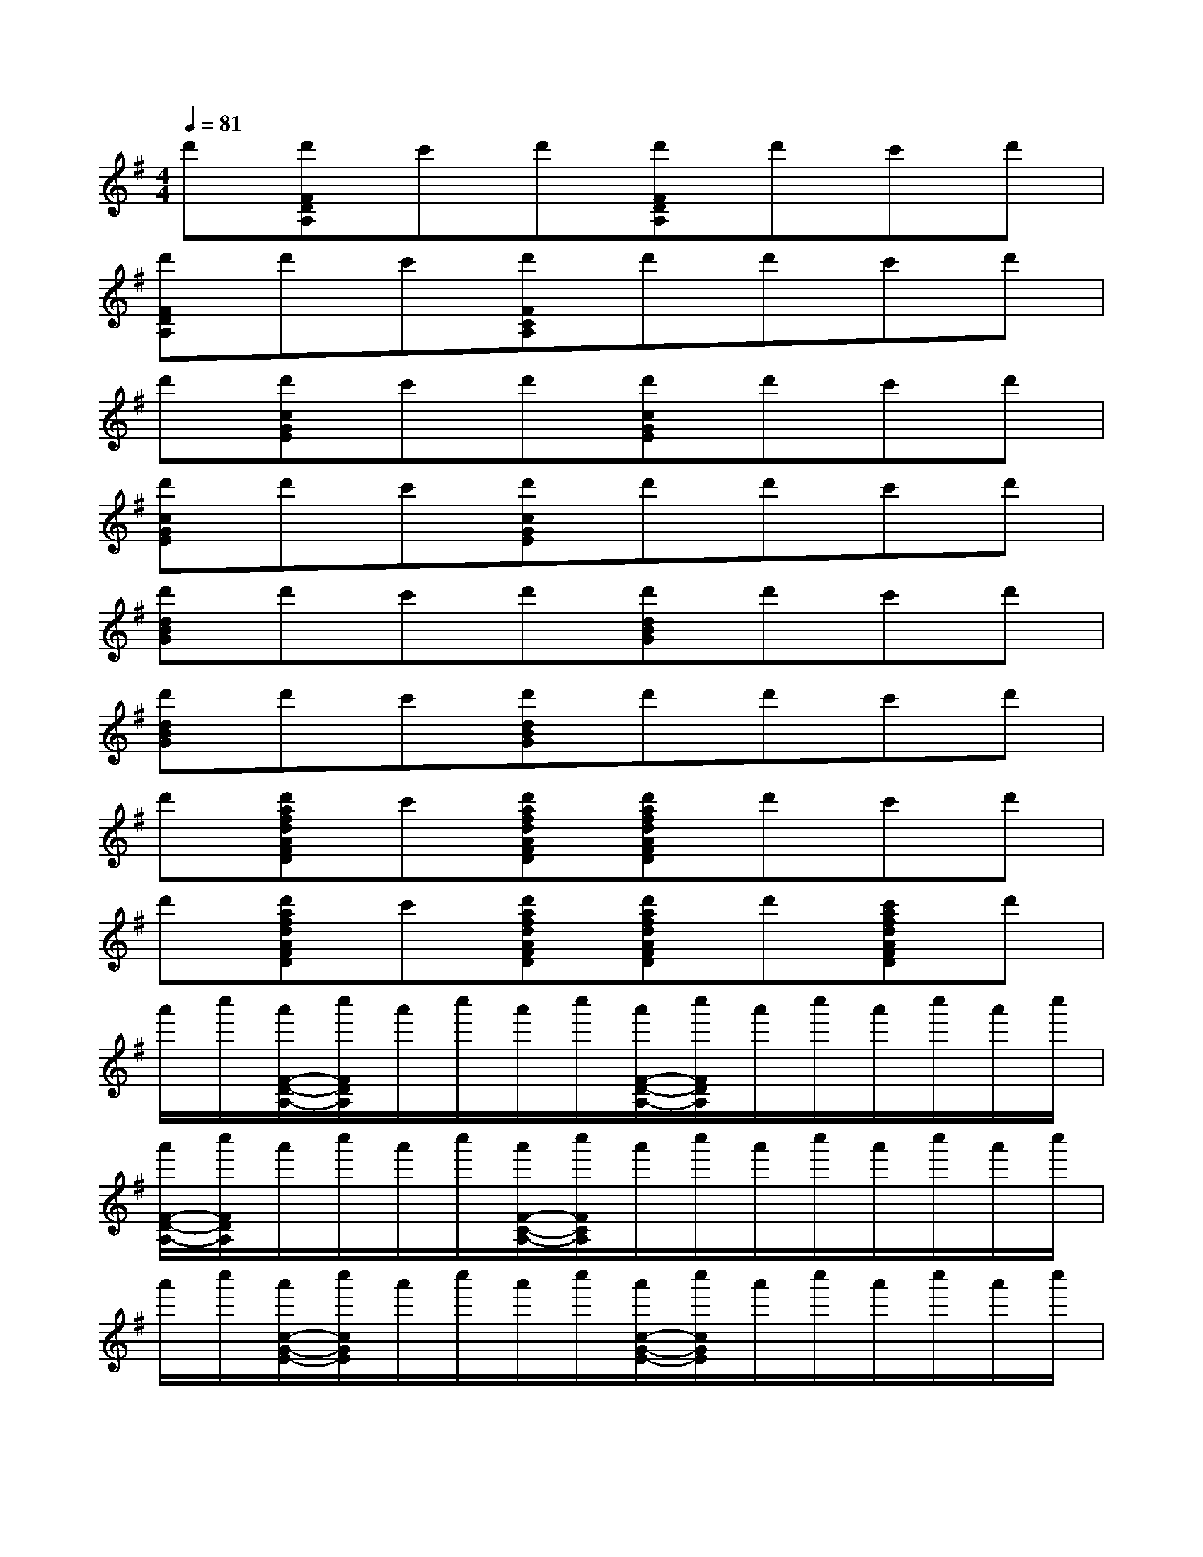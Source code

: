 X:1
T:
M:4/4
L:1/8
Q:1/4=81
K:G%1sharps
V:1
d'[d'FDA,]c'd'[d'FDA,]d'c'd'|
[d'FDA,]d'c'[d'FCA,]d'd'c'd'|
d'[d'cGE]c'd'[d'cGE]d'c'd'|
[d'cGE]d'c'[d'cGE]d'd'c'd'|
[d'dBG]d'c'd'[d'dBG]d'c'd'|
[d'dBG]d'c'[d'dBG]d'd'c'd'|
d'[d'afdAFD]c'[d'afdAFD][d'afdAFD]d'c'd'|
d'[d'afdAFD]c'[d'afdAFD][d'afdAFD]d'[c'afdAFD]d'|
a'/2c''/2[a'/2F/2-D/2-A,/2-][c''/2F/2D/2A,/2]a'/2c''/2a'/2c''/2[a'/2F/2-D/2-A,/2-][c''/2F/2D/2A,/2]a'/2c''/2a'/2c''/2a'/2c''/2|
[a'/2F/2-D/2-A,/2-][c''/2F/2D/2A,/2]a'/2c''/2a'/2c''/2[a'/2F/2-C/2-A,/2-][c''/2F/2C/2A,/2]a'/2c''/2a'/2c''/2a'/2c''/2a'/2c''/2|
a'/2c''/2[a'/2c/2-G/2-E/2-][c''/2c/2G/2E/2]a'/2c''/2a'/2c''/2[a'/2c/2-G/2-E/2-][c''/2c/2G/2E/2]a'/2c''/2a'/2c''/2a'/2c''/2|
[a'/2c/2-G/2-E/2-][c''/2c/2G/2E/2]a'/2c''/2a'/2c''/2[a'/2c/2-G/2-E/2-][c''/2c/2G/2E/2]a'/2c''/2a'/2c''/2a'/2c''/2a'/2c''/2|
[a'/2d/2-B/2-G/2-][c''/2d/2B/2G/2]a'/2c''/2a'/2c''/2a'/2c''/2[a'/2d/2-B/2-G/2-][c''/2d/2B/2G/2]a'/2c''/2a'/2c''/2a'/2c''/2|
[a'/2d/2-B/2-G/2-][c''/2d/2B/2G/2]a'/2c''/2a'/2c''/2[a'/2d/2-B/2-G/2-][c''/2d/2B/2G/2]a'/2c''/2a'/2c''/2a'/2c''/2a'/2c''/2|
^g'/2=g'/2[=f'/2a/2-^f/2-d/2-A/2-F/2-D/2-][d'/2a/2f/2d/2A/2F/2D/2]g'/2=f'/2[d'/2a/2-^f/2-d/2-A/2-F/2-D/2-][c'/2a/2f/2d/2A/2F/2D/2][d'/2a/2-f/2-d/2-A/2-F/2-D/2-][c'/2a/2-f/2d/2A/2F/2D/2]a/2g/2^g/2=g/2=f/2d/2|
g/2=f/2[a/2-^f/2-d/2-A/2-F/2-D/2-][a/2f/2d/2-c/2A/2F/2D/2]d/2c/2[a/2-f/2-d/2-A/2-F/2-D/2-][a/2f/2d/2A/2G/2F/2D/2][a/2-f/2-d/2-A/2-^G/2F/2-D/2-][a/2f/2d/2A/2=G/2F/2D/2]=F/2D/2-[a/2-^f/2-d/2-A/2-G/2F/2-D/2-][a/2f/2d/2A/2F/2=F/2D/2-]D/2C/2